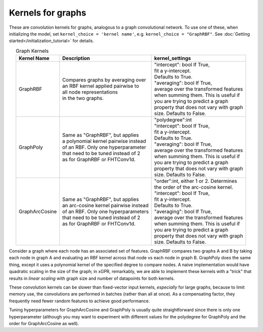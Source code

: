 Kernels for graphs
------------------------------------------------------

These are convolution kernels for graphs, analogous to a graph
convolutional network. To use one of these, when initializing the
model, set ``kernel_choice = 'kernel name'``, e.g.
``kernel_choice = "GraphRBF"``.
See :doc:`Getting started</initialization_tutorial>`
for details.


.. list-table:: Graph Kernels
   :align: center
   :header-rows: 1

   * - Kernel Name
     - Description
     - kernel_settings
   * - GraphRBF
     - | Compares graphs by averaging over
       | an RBF kernel applied pairwise to
       | all node representations
       | in the two graphs.
     - | "intercept": bool If True,
       | fit a y-intercept.
       | Defaults to True.
       | "averaging": bool If True,
       | average over the transformed features
       | when summing them. This is useful if
       | you are trying to predict a graph
       | property that does not vary with graph
       | size. Defaults to False.
   * - GraphPoly
     - | Same as "GraphRBF", but applies
       | a polynomial kernel pairwise instead
       | of an RBF. Only one hyperparameter
       | that need to be tuned instead of 2
       | as for GraphRBF or FHTConv1d.
     - | "polydegree":int
       | "intercept": bool If True,
       | fit a y-intercept.
       | Defaults to True.
       | "averaging": bool If True,
       | average over the transformed features
       | when summing them. This is useful if
       | you are trying to predict a graph
       | property that does not vary with graph
       | size. Defaults to False.
   * - GraphArcCosine
     - | Same as "GraphRBF", but applies
       | an arc-cosine kernel pairwise instead
       | of an RBF. Only one hyperparameters
       | that need to be tuned instead of 2
       | as for GraphRBF or FHTConv1d.
     - | "order":int, either 1 or 2. Determines
       | the order of the arc-cosine kernel.
       | "intercept": bool If True,
       | fit a y-intercept.
       | Defaults to True.
       | "averaging": bool If True,
       | average over the transformed features
       | when summing them. This is useful if
       | you are trying to predict a graph
       | property that does not vary with graph
       | size. Defaults to False.

Consider a graph where each node has an associated 
set of features. GraphRBF compares two graphs A and B by
taking each node in graph A and evaluating an RBF kernel across
that node vs each node in graph B. GraphPoly does the same
thing, except it uses a polynomial kernel of the specified degree
to compare nodes. A naive implementation would have quadratic scaling
in the size of the graph; in xGPR, remarkably, we are able to
implement these kernels with a "trick" that results in *linear
scaling* with graph size and number of datapoints for both kernels.

These convolution kernels can be slower than
fixed-vector input kernels, *especially* for large graphs,
because to limit memory use, the convolutions are performed
in batches (rather than all at once). As a compensating factor,
they frequently need fewer random features to achieve good
performance.

Tuning hyperparameters for GraphArcCosine and GraphPoly is
usually quite straightforward since there is only one
hyperparameter (although you may want to experiment with
different values for the polydegree for GraphPoly and
the order for GraphArcCosine as well).
